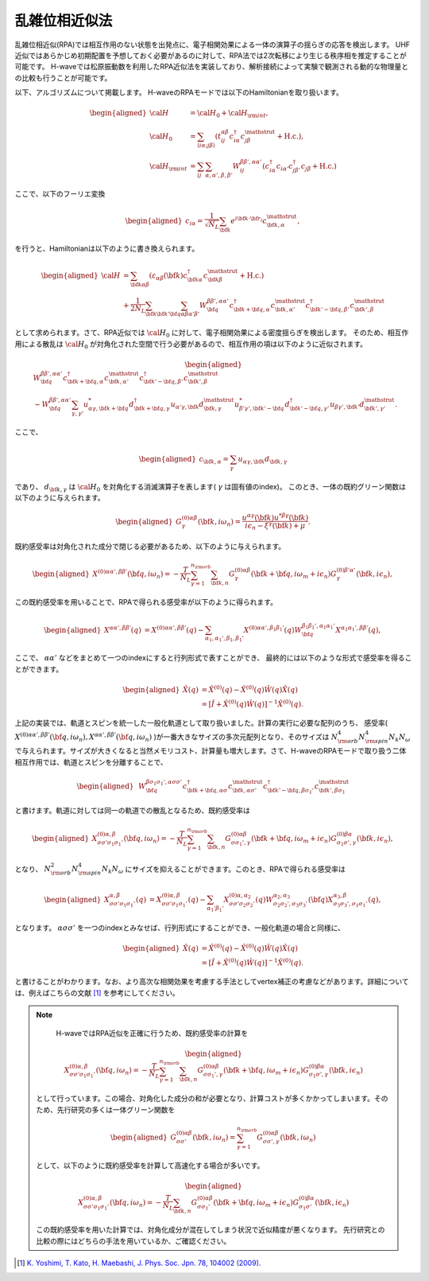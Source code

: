 .. highlight:: none

.. _algorithm_sec:

乱雑位相近似法
==========================

乱雑位相近似(RPA)では相互作用のない状態を出発点に、電子相関効果による一体の演算子の揺らぎの応答を検出します。
UHF近似ではあらかじめ初期配置を予想しておく必要があるのに対して、RPA法では2次転移により生じる秩序相を推定することが可能です。
H-waveでは松原振動数を利用したRPA近似法を実装しており、解析接続によって実験で観測される動的な物理量との比較も行うことが可能です。

以下、アルゴリズムについて掲載します。
H-waveのRPAモードでは以下のHamiltonianを取り扱います。

.. math::
    \begin{aligned}
     {\cal H}&={\cal H}_0+{\cal H}_{\rm int},\\
     {\cal H}_0&=\sum_{\langle i\alpha;j\beta \rangle}
      (t_{ij}^{\alpha \beta}c_{i\alpha}^{\dagger}
      c_{j\beta}^{\mathstrut}+\mbox{H.c.}),\\
     {\cal H}_{\rm int}&=\sum_{ij}\sum_{\alpha, \alpha', \beta, \beta'}W_{ij}^{\beta\beta',\alpha\alpha'}\left(
      c_{i\alpha}^{\dagger}c_{i\alpha'}c_{j\beta'}^{\dagger}c_{j\beta}+\mbox{H.c.}\right)
    \end{aligned}

ここで、以下のフーリエ変換

.. math::
    \begin{aligned}
    c_{i\alpha}
    =\frac{1}{\sqrt{N_L}}\sum_{\bf{k}}
    e^{i \bf{k}\cdot \bf{r}_{i}}c_{\bf{k},\alpha}^{\mathstrut},
    \end{aligned}

を行うと、Hamiltonianは以下のように書き換えられます。

.. math::
    \begin{aligned}
     {\cal H}&=\sum_{{\bf k}\alpha\beta}
     (\varepsilon_{\alpha\beta}({\bf k})c_{{\bf k}\alpha}^{\dagger}
     c_{{\bf k}\beta}^{\mathstrut}+\mbox{H.c.}) \nonumber\\
    &+\frac{1}{2N_L}\sum_{{\bf k} {\bf k}'{\bf q}}\sum_{\alpha\beta\alpha'\beta'}
     W^{\beta\beta',\alpha\alpha'}_{{\bf q}}
     c_{{\bf k}+{\bf q},\alpha}^{\dagger}
      c_{{\bf k},\alpha'}^{\mathstrut}
      c_{{\bf k}'-{\bf q},\beta'}^{\dagger}
      c_{{\bf k}',\beta}^{\mathstrut}
    \end{aligned}

として求められます。さて、RPA近似では :math:`{\cal H}_0` に対して、電子相関効果による密度揺らぎを検出します。
そのため、相互作用による散乱は :math:`{\cal H}_0` が対角化された空間で行う必要があるので、相互作用の項は以下のように近似されます。

.. math::
    \begin{aligned}
    &W^{\beta\beta',\alpha\alpha'}_{\bf{q}}c_{\bf{k}+\bf{q},\alpha}^{\dagger}c_{\bf{k},\alpha'}^{\mathstrut}
    c_{\bf{k}'-\bf{q},\beta'}^{\dagger} c_{\bf{k}',\beta}^{\mathstrut}\nonumber\\
    &\sim W^{\beta\beta',\alpha\alpha'}_{\bf{q}} \sum_{\gamma, \gamma'}
    u_{\alpha \gamma, \bf{k}+\bf{q}}^* d_{\bf{k}+\bf{q},\gamma}^{\dagger}
    u_{\alpha' \gamma, \bf{k}} d_{\bf{k},\gamma}^{\mathstrut}
    u_{\beta' \gamma', \bf{k}'-\bf{q}}^* d_{\bf{k}'-\bf{q},\gamma'}^{\dagger}
    u_{\beta  \gamma', \bf{k}'}d_{\bf{k}',\gamma'}^{\mathstrut}.
    \end{aligned}

ここで、

.. math::
    \begin{aligned}
    c_{\bf{k},\alpha} = \sum_{\gamma} u_{\alpha \gamma, \bf{k}} d_{\bf{k}, \gamma}
    \end{aligned}

であり、 :math:`d_{\bf{k}, \gamma}` は :math:`{\cal H}_0` を対角化する消滅演算子を表します( :math:`\gamma` は固有値のindex)。
このとき、一体の既約グリーン関数は以下のように与えられます。

.. math::
    \begin{aligned}
     G^{(0)\alpha\beta}_{\gamma}({\bf k}, i\omega_{n})=
      \frac{u^{\alpha\gamma}({\bf k})u^{*\beta\gamma}({\bf k})}{i\epsilon_{n}-\xi^{\gamma}({\bf k})+\mu}.
    \end{aligned}

既約感受率は対角化された成分で閉じる必要があるため、以下のように与えられます。

.. math::
    \begin{aligned}
     X^{(0)\alpha\alpha', \beta\beta'}({\bf q},i\omega_n)=
      -\frac{T}{N_L}
      \sum_{\gamma=1}^{n_{\rm orb}}\sum_{{\bf k},n}
      G^{(0)\alpha\beta}_{\gamma}({\bf k}+{\bf q}, i\omega_m+ i\epsilon_{n})
      G^{(0)\beta'\alpha'}_{\gamma}({\bf k}, i\epsilon_{n}),
    \end{aligned}

この既約感受率を用いることで、RPAで得られる感受率が以下のように得られます。

.. math::
    \begin{aligned}
    X^{\alpha\alpha', \beta\beta'}(q)&=
    X^{(0)\alpha\alpha', \beta\beta'}(q) - \sum_{\alpha_1,\alpha_1', \beta_1,\beta_1'}
    X^{(0)\alpha\alpha', \beta_1\beta_1'}(q) W^{\beta_1\beta_1', \alpha_1\alpha_1'}_{\bf q}X^{\alpha_1 \alpha_1' , \beta \beta'}(q),
    \end{aligned}

ここで、 :math:`\alpha \alpha'` などをまとめて一つのindexにすると行列形式で表すことができ、
最終的には以下のような形式で感受率を得ることができます。

.. math::
    \begin{aligned}
     \hat{X}(q)&=\hat{X}^{(0)}(q)-\hat{X}^{(0)}(q)\hat{W}(q)\hat{X}(q)\nonumber\\
     &=\left[\hat{I}+\hat{X}^{(0)}(q)\hat{W}(q)\right]^{-1}\hat{X}^{(0)}(q).
    \end{aligned}

    
上記の実装では、軌道とスピンを統一した一般化軌道として取り扱いました。計算の実行に必要な配列のうち、 感受率( :math:`X^{(0)\alpha\alpha', \beta\beta'}({\bf q},i\omega_n), X^{\alpha\alpha', \beta\beta'}({\bf q},i\omega_n)` )が一番大きなサイズの多次元配列となり、そのサイズは :math:`N_{\rm orb}^4 N_{\rm spin}^4 N_k N_{\omega}` で与えられます。サイズが大きくなると当然メモリコスト、計算量も増大します。さて、H-waveのRPAモードで取り扱う二体相互作用では、軌道とスピンを分離することで、

.. math::
    \begin{aligned}
    & W^{\beta\sigma_1\sigma_1',\alpha\sigma\sigma'}_{\bf{q}}c_{\bf{k}+\bf{q},\alpha \sigma}^{\dagger}c_{\bf{k},\alpha \sigma'}^{\mathstrut}
    c_{\bf{k}'-\bf{q},\beta\sigma_1'}^{\dagger} c_{\bf{k}',\beta\sigma_1}^{\mathstrut}    \end{aligned}

と書けます。軌道に対しては同一の軌道での散乱となるため、既約感受率は

.. math::
    \begin{aligned}
     X^{(0)\alpha, \beta}_{\sigma\sigma'\sigma_1\sigma_1'}({\bf q},i\omega_n)=
      -\frac{T}{N_L}
      \sum_{\gamma=1}^{n_{\rm orb}}\sum_{{\bf k},n}
      G^{(0)\alpha\beta}_{\sigma\sigma_1', \gamma}({\bf k}+{\bf q}, i\omega_m+ i\epsilon_{n})
      G^{(0)\beta\alpha}_{\sigma_1\sigma', \gamma}({\bf k}, i\epsilon_{n}),
    \end{aligned}

となり、 :math:`N_{\rm orb}^2 N_{\rm spin}^4 N_k N_{\omega}` にサイズを抑えることができます。このとき、RPAで得られる感受率は

.. math::
    \begin{aligned}
    X^{\alpha, \beta}_{\sigma\sigma'\sigma_1\sigma_1'}(q)&=
    X^{(0)\alpha, \beta}_{\sigma\sigma'\sigma_1\sigma_1'}(q) - \sum_{\alpha_1'\beta_1'}
    X^{(0)\alpha, \alpha_2}_{\sigma\sigma'\sigma_2\sigma_2'}(q) W^{\alpha_2, \alpha_3}_{\sigma_2\sigma_2', \sigma_3\sigma_3'}({\bf q})X^{\alpha_3, \beta}_{\sigma_3\sigma_3',\sigma_1\sigma_1'}(q),
    \end{aligned}

となります。 :math:`\alpha\sigma\sigma'` を一つのindexとみなせば、行列形式にすることができ、一般化軌道の場合と同様に、

.. math::
    \begin{aligned}
     \hat{X}(q)&=\hat{X}^{(0)}(q)-\hat{X}^{(0)}(q)\hat{W}(q)\hat{X}(q)\nonumber\\
     &=\left[\hat{I}+\hat{X}^{(0)}(q)\hat{W}(q)\right]^{-1}\hat{X}^{(0)}(q).
    \end{aligned}

と書けることがわかります。なお、より高次な相関効果を考慮する手法としてvertex補正の考慮などがあります。詳細については、例えばこちらの文献 [1]_ を参考にしてください。

.. note::

   H-waveではRPA近似を正確に行うため、既約感受率の計算を
   
   .. math::
    \begin{aligned}
     X^{(0)\alpha, \beta}_{\sigma\sigma'\sigma_1\sigma_1'}({\bf q},i\omega_n)=
      -\frac{T}{N_L}
      \sum_{\gamma=1}^{n_{\rm orb}}\sum_{{\bf k},n}
      G^{(0)\alpha\beta}_{\sigma\sigma_1', \gamma}({\bf k}+{\bf q}, i\omega_m+ i\epsilon_{n})
      G^{(0)\beta\alpha}_{\sigma_1\sigma', \gamma}({\bf k}, i\epsilon_{n})\nonumber
    \end{aligned}

  として行っています。この場合、対角化した成分の和が必要となり、計算コストが多くかかってしまいます。そのため、先行研究の多くは一体グリーン関数を

  .. math::
    \begin{aligned}
     G^{(0)\alpha\beta}_{\sigma\sigma'}({\bf k}, i\omega_{n}) = \sum_{\gamma=1}^{n_{\rm orb}} G^{(0)\alpha\beta}_{\sigma\sigma', \gamma}({\bf k}, i\omega_{n})
    \end{aligned}

  として、以下のように既約感受率を計算して高速化する場合が多いです。

   .. math::
    \begin{aligned}
     X^{(0)\alpha, \beta}_{\sigma\sigma'\sigma_1\sigma_1'}({\bf q},i\omega_n)=
      -\frac{T}{N_L}
      \sum_{{\bf k},n}
      G^{(0)\alpha\beta}_{\sigma\sigma_1'}({\bf k}+{\bf q}, i\omega_m+ i\epsilon_{n})
      G^{(0)\beta\alpha}_{\sigma_1\sigma'}({\bf k}, i\epsilon_{n})\nonumber
    \end{aligned}

  この既約感受率を用いた計算では、対角化成分が混在してしまう状況で近似精度が悪くなります。
  先行研究との比較の際にはどちらの手法を用いているか、ご確認ください。
    
.. [1] `K. Yoshimi, T. Kato, H. Maebashi, J. Phys. Soc. Jpn. 78, 104002 (2009). <https://journals.jps.jp/doi/10.1143/JPSJ.78.104002>`_
